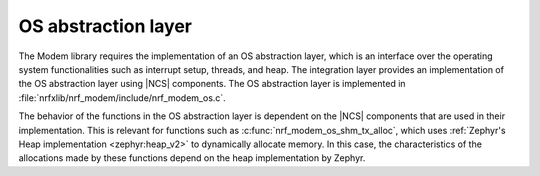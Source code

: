 .. _nrf_modem_lib_os_abstraction:

OS abstraction layer
####################

The Modem library requires the implementation of an OS abstraction layer, which is an interface over the operating system functionalities such as interrupt setup, threads, and heap.
The integration layer provides an implementation of the OS abstraction layer using |NCS| components.
The OS abstraction layer is implemented in :file:`nrfxlib/nrf_modem/include/nrf_modem_os.c`.

The behavior of the functions in the OS abstraction layer is dependent on the |NCS| components that are used in their implementation.
This is relevant for functions such as :c:func:`nrf_modem_os_shm_tx_alloc`, which uses :ref:`Zephyr's Heap implementation <zephyr:heap_v2>` to dynamically allocate memory.
In this case, the characteristics of the allocations made by these functions depend on the heap implementation by Zephyr.
